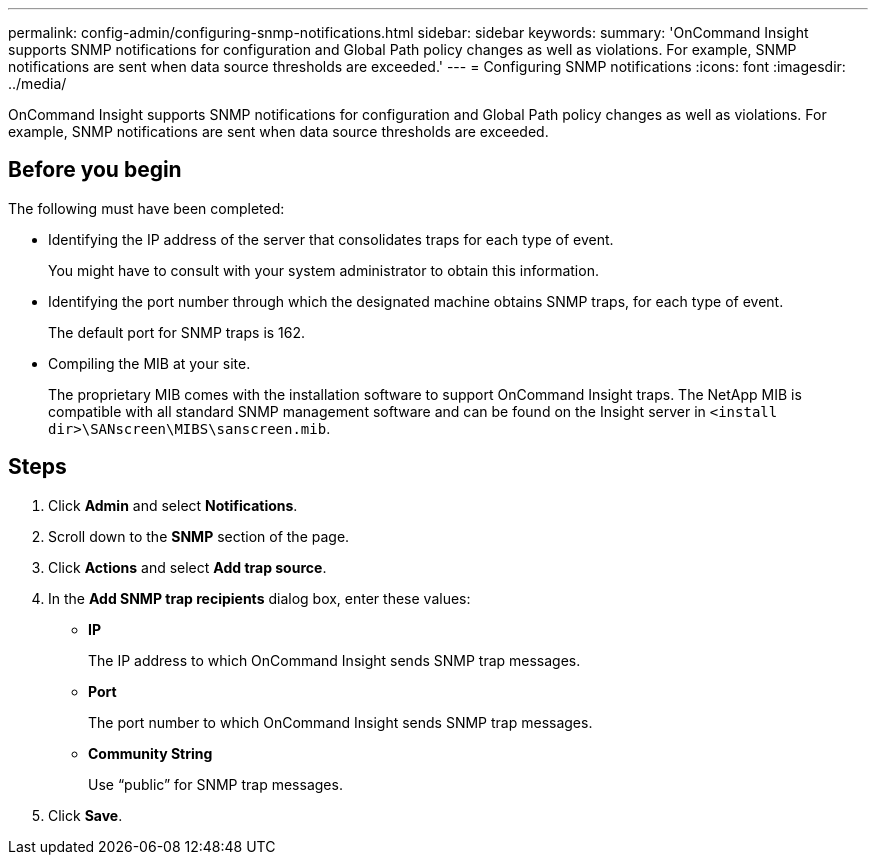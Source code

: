 ---
permalink: config-admin/configuring-snmp-notifications.html
sidebar: sidebar
keywords: 
summary: 'OnCommand Insight supports SNMP notifications for configuration and Global Path policy changes as well as violations. For example, SNMP notifications are sent when data source thresholds are exceeded.'
---
= Configuring SNMP notifications
:icons: font
:imagesdir: ../media/

[.lead]
OnCommand Insight supports SNMP notifications for configuration and Global Path policy changes as well as violations. For example, SNMP notifications are sent when data source thresholds are exceeded.

== Before you begin

The following must have been completed:

* Identifying the IP address of the server that consolidates traps for each type of event.
+
You might have to consult with your system administrator to obtain this information.

* Identifying the port number through which the designated machine obtains SNMP traps, for each type of event.
+
The default port for SNMP traps is 162.

* Compiling the MIB at your site.
+
The proprietary MIB comes with the installation software to support OnCommand Insight traps. The NetApp MIB is compatible with all standard SNMP management software and can be found on the Insight server in `<install dir>\SANscreen\MIBS\sanscreen.mib`.

== Steps

. Click *Admin* and select *Notifications*.
. Scroll down to the *SNMP* section of the page.
. Click *Actions* and select *Add trap source*.
. In the *Add SNMP trap recipients* dialog box, enter these values:
 ** *IP*
+
The IP address to which OnCommand Insight sends SNMP trap messages.

 ** *Port*
+
The port number to which OnCommand Insight sends SNMP trap messages.

 ** *Community String*
+
Use "`public`" for SNMP trap messages.
. Click *Save*.
